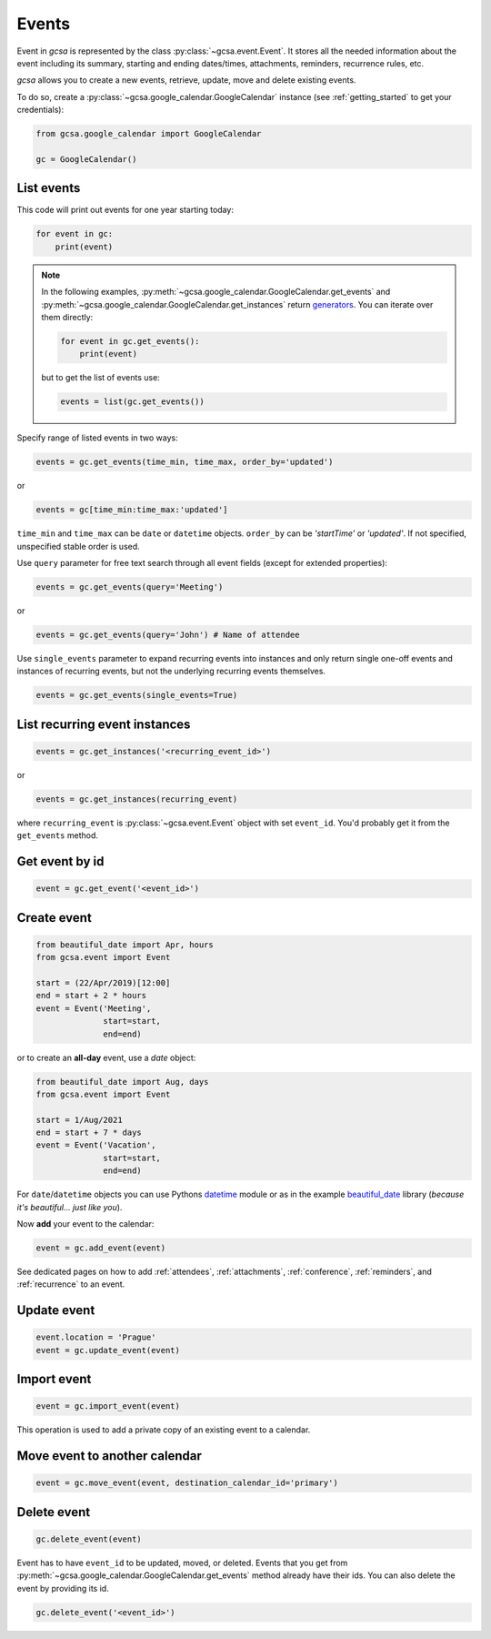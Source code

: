.. _events:

Events
======

Event in `gcsa` is represented by the class :py:class:`~gcsa.event.Event`. It stores all the needed information about
the event including its summary, starting and ending dates/times, attachments, reminders, recurrence rules, etc.

`gcsa` allows you to create a new events, retrieve, update, move and delete existing events.

To do so, create a :py:class:`~gcsa.google_calendar.GoogleCalendar` instance (see :ref:`getting_started` to get your
credentials):

.. code-block:: python

    from gcsa.google_calendar import GoogleCalendar

    gc = GoogleCalendar()


List events
~~~~~~~~~~~

This code will print out events for one year starting today:

.. code-block:: python

    for event in gc:
        print(event)

.. note::
    In the following examples, :py:meth:`~gcsa.google_calendar.GoogleCalendar.get_events` and
    :py:meth:`~gcsa.google_calendar.GoogleCalendar.get_instances` return generators_. You can iterate over them directly:

    .. code-block::

        for event in gc.get_events():
            print(event)

    but to get the list of events use:

    .. code-block::

        events = list(gc.get_events())

Specify range of listed events in two ways:

.. code-block:: python

    events = gc.get_events(time_min, time_max, order_by='updated')

or

.. code-block:: python

    events = gc[time_min:time_max:'updated']

``time_min`` and ``time_max`` can be ``date`` or ``datetime`` objects. ``order_by`` can be `'startTime'`
or `'updated'`. If not specified, unspecified stable order is used.


Use ``query`` parameter for free text search through all event fields (except for extended properties):

.. code-block:: python

    events = gc.get_events(query='Meeting')

or

.. code-block:: python

    events = gc.get_events(query='John') # Name of attendee


Use ``single_events`` parameter to expand recurring events into instances and only return single one-off events and
instances of recurring events, but not the underlying recurring events themselves.

.. code-block:: python

    events = gc.get_events(single_events=True)



List recurring event instances
~~~~~~~~~~~~~~~~~~~~~~~~~~~~~~

.. code-block:: python

    events = gc.get_instances('<recurring_event_id>')

or

.. code-block:: python

    events = gc.get_instances(recurring_event)

where ``recurring_event`` is :py:class:`~gcsa.event.Event` object with set ``event_id``. You'd probably get it from
the ``get_events`` method.

Get event by id
~~~~~~~~~~~~~~~

.. code-block:: python

    event = gc.get_event('<event_id>')

Create event
~~~~~~~~~~~~

.. code-block:: python

    from beautiful_date import Apr, hours
    from gcsa.event import Event

    start = (22/Apr/2019)[12:00]
    end = start + 2 * hours
    event = Event('Meeting',
                  start=start,
                  end=end)

or to create an **all-day** event, use a `date` object:

.. code-block:: python

    from beautiful_date import Aug, days
    from gcsa.event import Event

    start = 1/Aug/2021
    end = start + 7 * days
    event = Event('Vacation',
                  start=start,
                  end=end)


For ``date``/``datetime`` objects you can use Pythons datetime_ module or as in the
example beautiful_date_ library (*because it's beautiful... just like you*).

Now **add** your event to the calendar:

.. code-block:: python

    event = gc.add_event(event)

See dedicated pages on how to add :ref:`attendees`, :ref:`attachments`, :ref:`conference`, :ref:`reminders`, and
:ref:`recurrence` to an event.


Update event
~~~~~~~~~~~~

.. code-block:: python

    event.location = 'Prague'
    event = gc.update_event(event)


Import event
~~~~~~~~~~~~

.. code-block:: python

    event = gc.import_event(event)

This operation is used to add a private copy of an existing event to a calendar.


Move event to another calendar
~~~~~~~~~~~~~~~~~~~~~~~~~~~~~~

.. code-block:: python

    event = gc.move_event(event, destination_calendar_id='primary')


Delete event
~~~~~~~~~~~~

.. code-block:: python

    gc.delete_event(event)


Event has to have ``event_id`` to be updated, moved, or deleted. Events that you get from
:py:meth:`~gcsa.google_calendar.GoogleCalendar.get_events` method already have their ids.
You can also delete the event by providing its id.

.. code-block:: python

    gc.delete_event('<event_id>')


.. _datetime: https://docs.python.org/3/library/datetime.html
.. _beautiful_date: https://github.com/kuzmoyev/beautiful-date
.. _generators: https://wiki.python.org/moin/Generators
